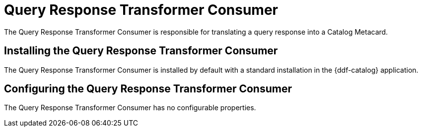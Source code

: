:title: Query Response Transformer Consumer
:type: transformer
:subtype: queryResponse
:status: published
:link: _query_response_transformer_consumer
:summary: Translates a query response into a Catalog Metacard.

= Query Response Transformer Consumer

The Query Response Transformer Consumer is responsible for translating a query response into a Catalog Metacard.

== Installing the Query Response Transformer Consumer

The Query Response Transformer Consumer is installed by default with a standard installation in the {ddf-catalog} application.

== Configuring the Query Response Transformer Consumer

The Query Response Transformer Consumer has no configurable properties.
